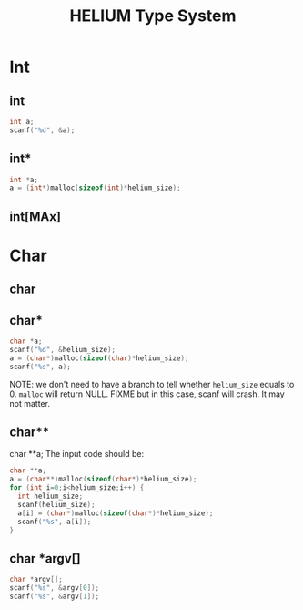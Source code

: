 #+TITLE: HELIUM Type System

* Int
** int
#+BEGIN_SRC C
 int a;
 scanf("%d", &a);
#+END_SRC
** int*
#+BEGIN_SRC C
 int *a;
 a = (int*)malloc(sizeof(int)*helium_size);
#+END_SRC

** int[MAx]


* Char
** char
** char*
#+BEGIN_SRC C
char *a;
scanf("%d", &helium_size);
a = (char*)malloc(sizeof(char)*helium_size);
scanf("%s", a);
#+END_SRC
NOTE: we don't need to have a branch to tell whether =helium_size= equals to 0.
=malloc= will return NULL.
FIXME but in this case, scanf will crash. It may not matter.

** char**
char **a;
The input code should be:
#+BEGIN_SRC C
  char **a;                                        
  a = (char**)malloc(sizeof(char*)*helium_size);   
  for (int i=0;i<helium_size;i++) {                
    int helium_size;                                
    scanf(helium_size);                             
    a[i] = (char*)malloc(sizeof(char*)*helium_size);
    scanf("%s", a[i]);
  }
#+END_SRC
** char *argv[]
#+BEGIN_SRC C
 char *argv[];
 scanf("%s", &argv[0]);
 scanf("%s", &argv[1]);
#+END_SRC
